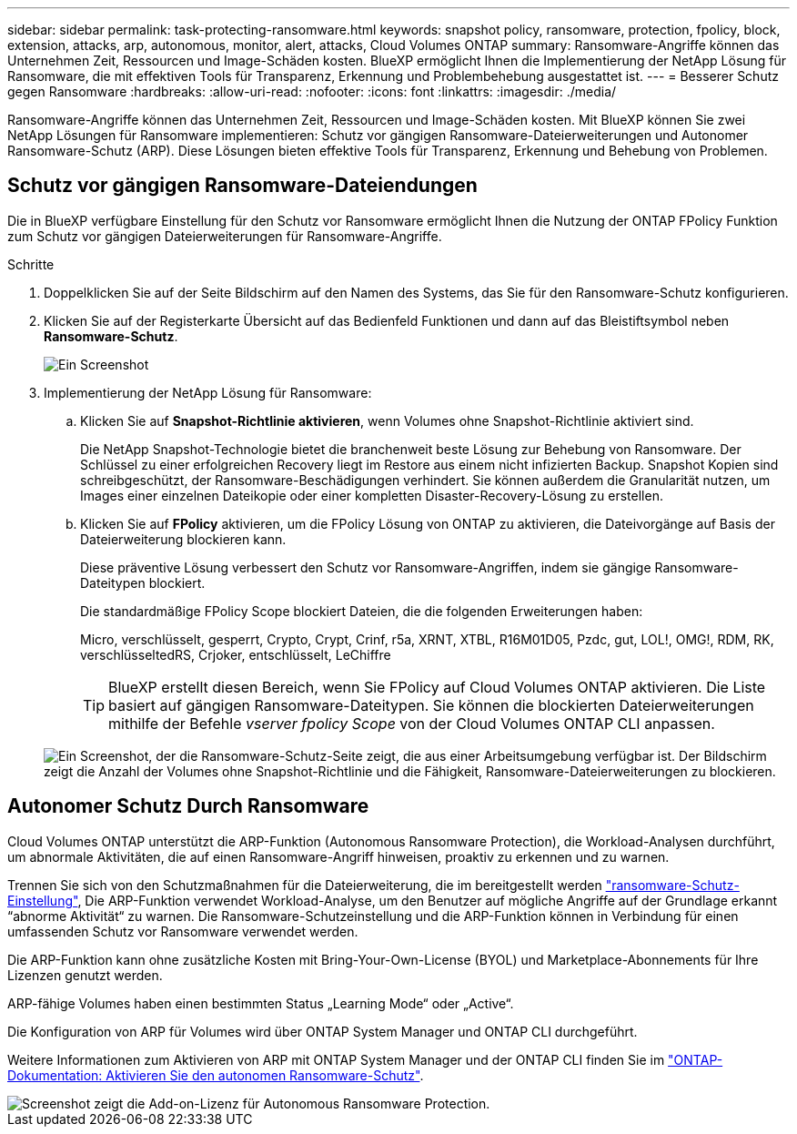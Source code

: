 ---
sidebar: sidebar 
permalink: task-protecting-ransomware.html 
keywords: snapshot policy, ransomware, protection, fpolicy, block, extension, attacks, arp, autonomous, monitor, alert, attacks, Cloud Volumes ONTAP 
summary: Ransomware-Angriffe können das Unternehmen Zeit, Ressourcen und Image-Schäden kosten. BlueXP ermöglicht Ihnen die Implementierung der NetApp Lösung für Ransomware, die mit effektiven Tools für Transparenz, Erkennung und Problembehebung ausgestattet ist. 
---
= Besserer Schutz gegen Ransomware
:hardbreaks:
:allow-uri-read: 
:nofooter: 
:icons: font
:linkattrs: 
:imagesdir: ./media/


[role="lead"]
Ransomware-Angriffe können das Unternehmen Zeit, Ressourcen und Image-Schäden kosten. Mit BlueXP können Sie zwei NetApp Lösungen für Ransomware implementieren: Schutz vor gängigen Ransomware-Dateierweiterungen und Autonomer Ransomware-Schutz (ARP). Diese Lösungen bieten effektive Tools für Transparenz, Erkennung und Behebung von Problemen.



== Schutz vor gängigen Ransomware-Dateiendungen

Die in BlueXP verfügbare Einstellung für den Schutz vor Ransomware ermöglicht Ihnen die Nutzung der ONTAP FPolicy Funktion zum Schutz vor gängigen Dateierweiterungen für Ransomware-Angriffe.

.Schritte
. Doppelklicken Sie auf der Seite Bildschirm auf den Namen des Systems, das Sie für den Ransomware-Schutz konfigurieren.
. Klicken Sie auf der Registerkarte Übersicht auf das Bedienfeld Funktionen und dann auf das Bleistiftsymbol neben *Ransomware-Schutz*.
+
image::screenshot_features_ransomware.png[Ein Screenshot, der die Einstellung Ransomware-Schutz unter dem Funktionsbereich oben rechts auf der Seite Übersicht zeigt, wenn Sie eine Arbeitsumgebung anzeigen.]

. Implementierung der NetApp Lösung für Ransomware:
+
.. Klicken Sie auf *Snapshot-Richtlinie aktivieren*, wenn Volumes ohne Snapshot-Richtlinie aktiviert sind.
+
Die NetApp Snapshot-Technologie bietet die branchenweit beste Lösung zur Behebung von Ransomware. Der Schlüssel zu einer erfolgreichen Recovery liegt im Restore aus einem nicht infizierten Backup. Snapshot Kopien sind schreibgeschützt, der Ransomware-Beschädigungen verhindert. Sie können außerdem die Granularität nutzen, um Images einer einzelnen Dateikopie oder einer kompletten Disaster-Recovery-Lösung zu erstellen.

.. Klicken Sie auf *FPolicy* aktivieren, um die FPolicy Lösung von ONTAP zu aktivieren, die Dateivorgänge auf Basis der Dateierweiterung blockieren kann.
+
Diese präventive Lösung verbessert den Schutz vor Ransomware-Angriffen, indem sie gängige Ransomware-Dateitypen blockiert.

+
Die standardmäßige FPolicy Scope blockiert Dateien, die die folgenden Erweiterungen haben:

+
Micro, verschlüsselt, gesperrt, Crypto, Crypt, Crinf, r5a, XRNT, XTBL, R16M01D05, Pzdc, gut, LOL!, OMG!, RDM, RK, verschlüsseltedRS, Crjoker, entschlüsselt, LeChiffre

+

TIP: BlueXP erstellt diesen Bereich, wenn Sie FPolicy auf Cloud Volumes ONTAP aktivieren. Die Liste basiert auf gängigen Ransomware-Dateitypen. Sie können die blockierten Dateierweiterungen mithilfe der Befehle _vserver fpolicy Scope_ von der Cloud Volumes ONTAP CLI anpassen.

+
image:screenshot_ransomware_protection.gif["Ein Screenshot, der die Ransomware-Schutz-Seite zeigt, die aus einer Arbeitsumgebung verfügbar ist. Der Bildschirm zeigt die Anzahl der Volumes ohne Snapshot-Richtlinie und die Fähigkeit, Ransomware-Dateierweiterungen zu blockieren."]







== Autonomer Schutz Durch Ransomware

Cloud Volumes ONTAP unterstützt die ARP-Funktion (Autonomous Ransomware Protection), die Workload-Analysen durchführt, um abnormale Aktivitäten, die auf einen Ransomware-Angriff hinweisen, proaktiv zu erkennen und zu warnen.

Trennen Sie sich von den Schutzmaßnahmen für die Dateierweiterung, die im bereitgestellt werden https://docs.netapp.com/us-en/bluexp-cloud-volumes-ontap/task-protecting-ransomware.html#protection-from-common-ransomware-file-extensions["ransomware-Schutz-Einstellung"], Die ARP-Funktion verwendet Workload-Analyse, um den Benutzer auf mögliche Angriffe auf der Grundlage erkannt “abnorme Aktivität“ zu warnen. Die Ransomware-Schutzeinstellung und die ARP-Funktion können in Verbindung für einen umfassenden Schutz vor Ransomware verwendet werden.

Die ARP-Funktion kann ohne zusätzliche Kosten mit Bring-Your-Own-License (BYOL) und Marketplace-Abonnements für Ihre Lizenzen genutzt werden.

ARP-fähige Volumes haben einen bestimmten Status „Learning Mode“ oder „Active“.

Die Konfiguration von ARP für Volumes wird über ONTAP System Manager und ONTAP CLI durchgeführt.

Weitere Informationen zum Aktivieren von ARP mit ONTAP System Manager und der ONTAP CLI finden Sie im https://docs.netapp.com/us-en/ontap/anti-ransomware/enable-task.html["ONTAP-Dokumentation: Aktivieren Sie den autonomen Ransomware-Schutz"^].

image::screenshot_arp.png[Screenshot zeigt die Add-on-Lizenz für Autonomous Ransomware Protection.]
